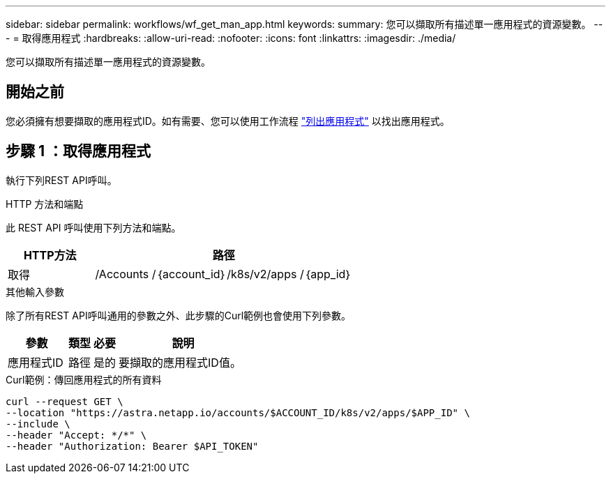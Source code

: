 ---
sidebar: sidebar 
permalink: workflows/wf_get_man_app.html 
keywords:  
summary: 您可以擷取所有描述單一應用程式的資源變數。 
---
= 取得應用程式
:hardbreaks:
:allow-uri-read: 
:nofooter: 
:icons: font
:linkattrs: 
:imagesdir: ./media/


[role="lead"]
您可以擷取所有描述單一應用程式的資源變數。



== 開始之前

您必須擁有想要擷取的應用程式ID。如有需要、您可以使用工作流程 link:wf_list_man_apps.html["列出應用程式"] 以找出應用程式。



== 步驟 1 ：取得應用程式

執行下列REST API呼叫。

.HTTP 方法和端點
此 REST API 呼叫使用下列方法和端點。

[cols="25,75"]
|===
| HTTP方法 | 路徑 


| 取得 | /Accounts /｛account_id｝/k8s/v2/apps /｛app_id｝ 
|===
.其他輸入參數
除了所有REST API呼叫通用的參數之外、此步驟的Curl範例也會使用下列參數。

[cols="25,10,10,55"]
|===
| 參數 | 類型 | 必要 | 說明 


| 應用程式ID | 路徑 | 是的 | 要擷取的應用程式ID值。 
|===
.Curl範例：傳回應用程式的所有資料
[source, curl]
----
curl --request GET \
--location "https://astra.netapp.io/accounts/$ACCOUNT_ID/k8s/v2/apps/$APP_ID" \
--include \
--header "Accept: */*" \
--header "Authorization: Bearer $API_TOKEN"
----